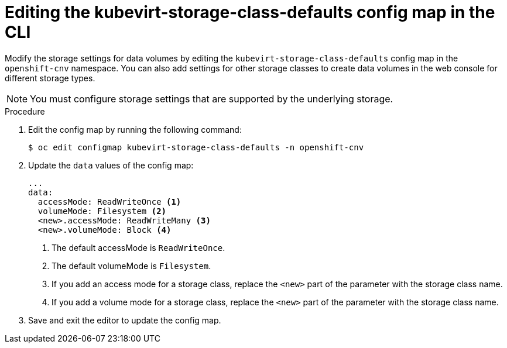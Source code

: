 // Module included in the following assemblies:
//
// * virt/virtual_machines/virtual_disks/virt-storage-defaults-for-datavolumes.adoc

:_content-type: PROCEDURE
[id="virt-editing-kubevirtstorageclassdefaults-cli_{context}"]
= Editing the kubevirt-storage-class-defaults config map in the CLI

Modify the storage settings for data volumes by editing the `kubevirt-storage-class-defaults` config map in the `openshift-cnv` namespace.
You can also add settings for other storage classes to create data volumes in the web console for different storage types.

[NOTE]
====
You must configure storage settings that are supported by the underlying storage.
====

.Procedure

. Edit the config map by running the following command:
+
[source,terminal]
----
$ oc edit configmap kubevirt-storage-class-defaults -n openshift-cnv
----

. Update the `data` values of the config map:
+
[source,yaml]
----
...
data:
  accessMode: ReadWriteOnce <1>
  volumeMode: Filesystem <2>
  <new>.accessMode: ReadWriteMany <3>
  <new>.volumeMode: Block <4>
----
<1> The default accessMode is `ReadWriteOnce`.
<2> The default volumeMode is `Filesystem`.
<3> If you add an access mode for a storage class, replace the `<new>` part of the parameter with the storage class name.
<4> If you add a volume mode for a storage class, replace the `<new>` part of the parameter with the storage class name.

. Save and exit the editor to update the config map.
